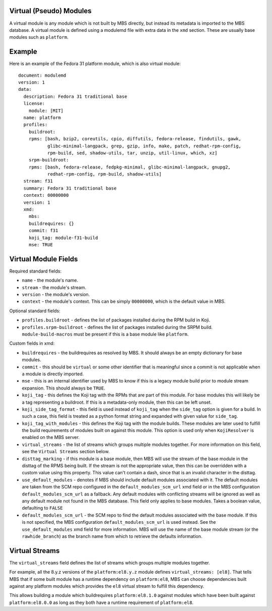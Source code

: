 Virtual (Pseudo) Modules
========================

A virtual module is any module which is not built by MBS directly, but instead its metadata is
imported to the MBS database. A virtual module is defined using a modulemd file with extra data
in the ``xmd`` section. These are usually base modules such as ``platform``.


Example
=======

Here is an example of the Fedora 31 platform module, which is also virtual module::

    document: modulemd
    version: 1
    data:
      description: Fedora 31 traditional base
      license:
        module: [MIT]
      name: platform
      profiles:
        buildroot:
        rpms: [bash, bzip2, coreutils, cpio, diffutils, fedora-release, findutils, gawk,
               glibc-minimal-langpack, grep, gzip, info, make, patch, redhat-rpm-config,
               rpm-build, sed, shadow-utils, tar, unzip, util-linux, which, xz]
        srpm-buildroot:
        rpms: [bash, fedora-release, fedpkg-minimal, glibc-minimal-langpack, gnupg2,
               redhat-rpm-config, rpm-build, shadow-utils]
      stream: f31
      summary: Fedora 31 traditional base
      context: 00000000
      version: 1
      xmd:
        mbs:
        buildrequires: {}
        commit: f31
        koji_tag: module-f31-build
        mse: TRUE


Virtual Module Fields
=====================

Required standard fields:

- ``name`` - the module's name.
- ``stream`` - the module's stream.
- ``version`` - the module's version.
- ``context`` - the module's context. This can be simply ``00000000``, which is the default value
  in MBS.

Optional standard fields:

- ``profiles.buildroot`` - defines the list of packages installed during the RPM build in Koji.
- ``profiles.srpm-buildroot`` - defines the list of packages installed during the SRPM build.
  ``module-build-macros`` must be present if this is a base module like ``platform``.

Custom fields in xmd:

- ``buildrequires`` - the buildrequires as resolved by MBS. It should always be an empty dictionary
  for base modules.
- ``commit`` - this should be ``virtual`` or some other identifier that is meaningful since a commit
  is not applicable when a module is directly imported.
- ``mse`` - this is an internal identifier used by MBS to know if this is a legacy module build
  prior to module stream expansion. This should always be ``TRUE``.
- ``koji_tag`` - this defines the Koji tag with the RPMs that are part of this module. For base
  modules this will likely be a tag representing a buildroot. If this is a metadata-only module,
  then this can be left unset.
- ``koji_side_tag_format`` - this field is used instead of ``koji_tag`` when the ``side_tag``
  option is given for a build. In such a case, this field is treated as a python format string
  and expanded with given value for ``side_tag``.
- ``koji_tag_with_modules`` - this defines the Koji tag with the module builds. These modules are
  later used to fulfill the build requirements of modules built on against this module. This
  option is used only when ``KojiResolver`` is enabled on the MBS server.
- ``virtual_streams`` - the list of streams which groups multiple modules together. For more
  information on this field, see the ``Virtual Streams`` section below.
- ``disttag_marking`` - if this module is a base module, then MBS will use the stream of the base
  module in the disttag of the RPMS being built. If the stream is not the appropriate value, then
  this can be overridden with a custom value using this property. This value can't contain a dash,
  since that is an invalid character in the disttag.
- ``use_default_modules`` - denotes if MBS should include default modules associated with it. The
  default modules are taken from the SCM repo configured in the ``default_modules_scm_url`` xmd
  field or in the MBS configuration ``default_modules_scm_url`` as a fallback. Any default modules
  with conflicting streams will be ignored as well as any default module not found in the MBS
  database. This field only applies to base modules. Takes a boolean value, defaulting to ``FALSE``
- ``default_modules_scm_url`` - the SCM repo to find the default modules associated with the base
  module. If this is not specified, the MBS configuration ``default_modules_scm_url`` is used
  instead. See the ``use_default_modules`` xmd field for more information. MBS will use the name
  of the base module stream (or the ``rawhide_branch``) as the branch name from which to retrieve
  the defaults information.


Virtual Streams
===============

The ``virtual_streams`` field defines the list of streams which groups multiple modules together.

For example, all the 8.y.z versions of the ``platform:el8.y.z`` module defines
``virtual_streams: [el8]``. That tells MBS that if some built module has a runtime dependency on
``platform:el8``, MBS can choose dependencies built against any platform modules which provides
the ``el8`` virtual stream to fulfill this dependency.

This allows building a module which buildrequires ``platform:el8.1.0`` against modules which have
been built against ``platform:el8.0.0`` as long as they both have a runtime requirement of
``platform:el8``.
